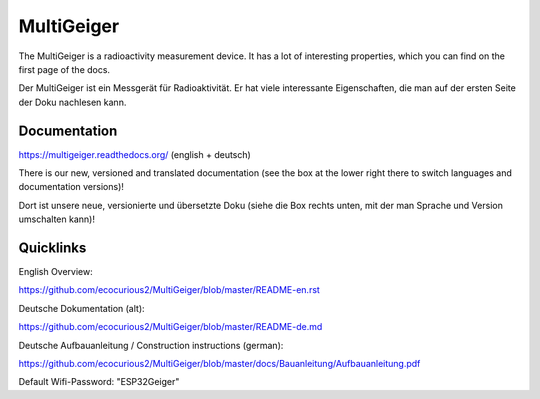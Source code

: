 MultiGeiger
-----------

The MultiGeiger is a radioactivity measurement device.
It has a lot of interesting properties, which you can find on the first page of the docs.

Der MultiGeiger ist ein Messgerät für Radioaktivität.
Er hat viele interessante Eigenschaften, die man auf der ersten Seite der Doku nachlesen kann.

Documentation
~~~~~~~~~~~~~

https://multigeiger.readthedocs.org/  (english + deutsch)

There is our new, versioned and translated documentation (see the box at the
lower right there to switch languages and documentation versions)!

Dort ist unsere neue, versionierte und übersetzte Doku (siehe die Box
rechts unten, mit der man Sprache und Version umschalten kann)!

Quicklinks
~~~~~~~~~~

English Overview: 

https://github.com/ecocurious2/MultiGeiger/blob/master/README-en.rst

Deutsche Dokumentation (alt):

https://github.com/ecocurious2/MultiGeiger/blob/master/README-de.md

Deutsche Aufbauanleitung / Construction instructions (german):

https://github.com/ecocurious2/MultiGeiger/blob/master/docs/Bauanleitung/Aufbauanleitung.pdf

Default Wifi-Password: "ESP32Geiger"

